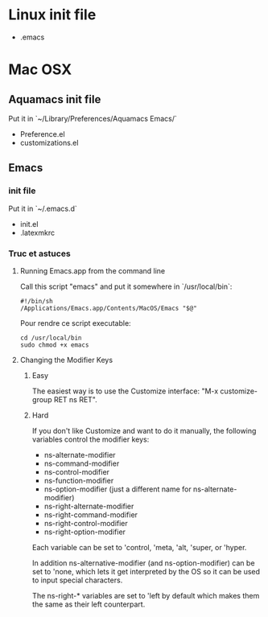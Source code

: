 * Linux init file

  - .emacs

* Mac OSX

** Aquamacs init file

   Put it in  `~/Library/Preferences/Aquamacs Emacs/`

   - Preference.el
   - customizations.el

** Emacs

*** init file

    Put it in `~/.emacs.d`

    - init.el
    - .latexmkrc

*** Truc et astuces

**** Running Emacs.app from the command line

     Call this script "emacs" and put it somewhere in  `/usr/local/bin`:

     #+BEGIN_SRC shell
     #!/bin/sh
     /Applications/Emacs.app/Contents/MacOS/Emacs "$@"
     #+END_SRC

     Pour rendre ce script executable:

     #+BEGIN_SRC shell
cd /usr/local/bin   
sudo chmod +x emacs 
     #+END_SRC


**** Changing the Modifier Keys

***** Easy

      The easiest way is to use the Customize interface: "M-x customize-group RET ns RET".

***** Hard

      If you don't like Customize and want to do it manually, the following variables control the modifier keys:

      - ns-alternate-modifier
      - ns-command-modifier
      - ns-control-modifier
      - ns-function-modifier
      - ns-option-modifier (just a different name for ns-alternate-modifier)
      - ns-right-alternate-modifier
      - ns-right-command-modifier
      - ns-right-control-modifier
      - ns-right-option-modifier

      Each variable can be set to 'control, 'meta, 'alt, 'super, or 'hyper.

      In addition ns-alternative-modifier (and ns-option-modifier) can be set to 'none, which lets it get interpreted by the OS so it can be used to input special characters.

      The ns-right-* variables are set to 'left by default which makes them the same as their left counterpart.
